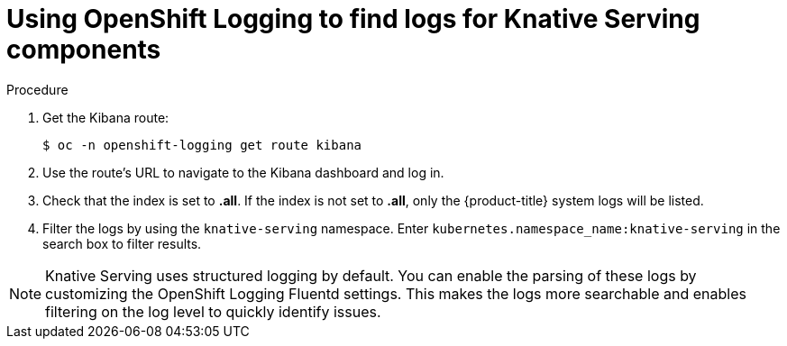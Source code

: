// Module included in the following assemblies:
//
// serverless/cluster-logging-serverless.adoc

[id="using-cluster-logging-to-find-logs-for-knative-serving-components_{context}"]
= Using OpenShift Logging to find logs for Knative Serving components

.Procedure

. Get the Kibana route:
+
[source,terminal]
----
$ oc -n openshift-logging get route kibana
----
. Use the route's URL to navigate to the Kibana dashboard and log in.
. Check that the index is set to *.all*. If the index is not set to *.all*, only the {product-title} system logs will be listed.
. Filter the logs by using the `knative-serving` namespace. Enter `kubernetes.namespace_name:knative-serving` in the search box to filter results.

[NOTE]
====
Knative Serving uses structured logging by default. You can enable the parsing of these logs by customizing the OpenShift Logging Fluentd settings. This makes the logs more searchable and enables filtering on the log level to quickly identify issues.
====

